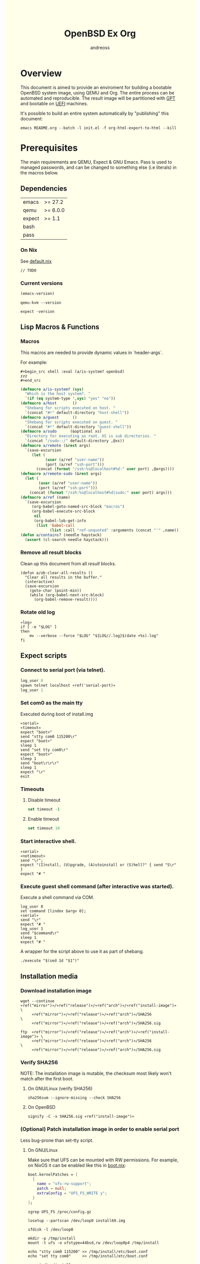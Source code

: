 #+TITLE: OpenBSD Ex Org
#+AUTHOR: andreoss
#+EMAIL: andreoss@sdf.org
#+LANGUAGE: en
#+KEYWORDS: openbsd emacs org-mode
#+PROPERTY: header-args :eval yes :noweb yes eval :exports results
#+PROPERTY: header-args:shell+ :shebang (a/host) :noweb yes :results output
#+HTML_HEAD: <style> body { background-color: #ffffea; } </style>
#+LINK_UP:
#+LINK_HOME: index.html

* Overview

This document is aimed to provide an enviroment for building a bootable OpenBSD system image, using QEMU and Org. The entire process can be automated and reproducible.
The result image will be partitioned with [[https://en.wikipedia.org/wiki/GUID_Partition_Table][GPT]] and bootable on [[https://en.wikipedia.org/wiki/Unified_Extensible_Firmware_Interface][UEFI]] machines.

It's possible to build an entire system automatically by "publishing" this document:

#+name: publication
#+begin_src shell :eval no
  emacs README.org --batch -l init.el -f org-html-export-to-html --kill
#+end_src

* Prerequisites
The main requirements are QEMU, Expect & GNU Emacs.
Pass is used to managed passwords, and can be changed to something else (i.e literals) in the macros below.

** Dependencies
|--------+----------|
| emacs  | >= 27.2  |
| qemu   | >= 6.0.0 |
| expect | >= 1.1   |
| bash   |          |
| pass   |          |

*** On Nix
See [[file:default.nix][default.nix]]
#+begin_src nix tange: default.nix
  // TODO
#+end_src

*** Current versions
#+name: emacs-version
#+BEGIN_SRC emacs-lisp
  (emacs-version)
#+END_SRC
#+name: qemu-version
#+BEGIN_SRC shell
  qemu-kvm --version
#+END_SRC
#+name: expect-version
#+BEGIN_SRC shell
  expect -version
#+END_SRC

** Lisp Macros & Functions
*** Macros
This macros are needed to provide dynamic values in `header-args`.

For example:
#+begin_example
#+begin_src shell :eval (a/is-system? openbsd)
zzz
#+end_src
#+end_example

#+name: macros
#+begin_src emacs-lisp
  (defmacro a/is-system? (sys)
    "Which is the host system?. "
    `(if (eq system-type ',sys) "yes" "no"))
  (defmacro a/host       ()
    "Shebang for scripts executed on host. "
    `(concat "#!" default-directory "host-shell"))
  (defmacro a/guest      ()
    "Shebang for scripts executed on guest. "
    `(concat "#!" default-directory "guest-shell"))
  (defmacro a/sudo      (&optional xs)
    "Directory for executing as root. XS is sub directories. "
    `(concat "/sudo::/" default-directory ,@xs))
  (defmacro a/remote (&rest args)
    `(save-excursion
       (let (
             (user (a/ref "user-name"))
             (port (a/ref "ssh-port")))
         (concat (format "/ssh:%s@localhost#%d:" user port) ,@args))))
  (defmacro a/remote-sudo (&rest args)
    (let (
          (user (a/ref "user-name"))
          (port (a/ref "ssh-port")))
      (concat (format "/ssh:%s@localhost#%d|sudo:" user port) args)))
  (defmacro a/ref (name)
    `(save-excursion
       (org-babel-goto-named-src-block "macros")
       (org-babel-execute-src-block
        nil
        (org-babel-lob-get-info
         (list 'babel-call
               (list :call "ref-unquoted" :arguments (concat "'" ,name)))))))
  (defun a/contains? (needle haystack)
    (assert (cl-search needle haystack)))

#+end_src

*** Remove all result blocks
Clean up this document from all /result/ blocks.
#+BEGIN_SRC elisp
  (defun a/ob-clear-all-results ()
    "Clear all results in the buffer."
    (interactive)
    (save-excursion
      (goto-char (point-min))
      (while (org-babel-next-src-block)
        (org-babel-remove-result))))
#+END_SRC

*** Rotate old log
#+name: rotate-log
#+begin_src shell
  «log»
  if [ -e "$LOG" ]
  then
      mv --verbose --force "$LOG" "${LOG//.log}$(date +%s).log"
  fi
#+end_src

** Expect scripts
:PROPERTIES:
:header-args: :eval no :noweb yes no-export
:END:
*** Connect to serial port (via telnet).
#+name: serial
#+begin_src tcl
  log_user 0
  spawn telnet localhost «ref('serial-port)»
  log_user 1
#+end_src
*** Set com0 as the main tty
Executed during boot of install.img
#+begin_src shell  :tangle set-tty :shebang "#!/usr/bin/env expect"
  «serial»
  «timeout»
  expect "boot>"
  send "stty com0 115200\r"
  expect "boot>"
  sleep 1
  send "set tty com0\r"
  expect "boot>"
  sleep 1
  send "boot\r\r\r"
  sleep 1
  expect "\r"
  exit
#+end_src

*** Timeouts
**** Disable timeout
#+name: notimeout
#+begin_src tcl
  set timeout -1
#+end_src
**** Enable timeout
#+name: timeout
#+begin_src tcl
  set timeout 10
#+end_src
*** Start interactive shell.
#+begin_src shell :tangle start-shell :shebang "#!/usr/bin/env expect"
  «serial»
  «notimeout»
  send "\r";
  expect "(I)nstall, (U)pgrade, (A)utoinstall or (S)hell?" { send "S\r" }
  expect "# "
#+end_src

*** Execute guest shell command (after interactive was started).
Execute a shell command via COM.
#+begin_src shell :tangle execute :shebang "#!/usr/bin/env expect"
  log_user 0
  set command [lindex $argv 0];
  «serial»
  send "\r"
  expect "# "
  log_user 1
  send "$command\r"
  sleep 1
  expect "# "
#+end_src

A wrapper for the script above to use it as part of shebang.
#+begin_src shell :tangle guest-shell
  ./execute "$(sed 1d "$1")"
#+end_src

** Installation media
*** Download installation image
#+name: download
#+begin_src shell :eval (a/is-system? gnu/linux)
  wget --continue «ref("mirror")»/«ref("release")»/«ref("arch")»/«ref("install-image")» \
       «ref("mirror")»/«ref("release")»/«ref("arch")»/SHA256                 \
       «ref("mirror")»/«ref("release")»/«ref("arch")»/SHA256.sig
#+end_src

#+name: download
#+begin_src shell :eval (a/is-system? openbsd)
  ftp  «ref("mirror")»/«ref("release")»/«ref("arch")»/«ref("install-image")» \
       «ref("mirror")»/«ref("release")»/«ref("arch")»/SHA256                 \
       «ref("mirror")»/«ref("release")»/«ref("arch")»/SHA256.sig
#+end_src

*** Verify SHA256
NOTE: The installation image is mutable, the checksum most likely won't match after the first boot.
**** On GNU/Linux (verify SHA256)
#+name: verify
#+begin_src shell :eval (a/is-system? gnu/linux)
  sha256sum --ignore-missing --check SHA256
#+end_src

**** On OpenBSD
#+name: verify
#+begin_src shell :eval (a/is-system? openbsd)
  signify -C -x SHA256.sig «ref("install-image")»
#+end_src

*** (Optional) Patch installation image in order to enable serial port
Less bug-prone than set-tty script.
:PROPERTIES:
:header-args: :eval no
:END:
**** On GNU/Linux
:PROPERTIES:
:header-args: :eval no
:END:

Make sure that UFS can be mounted with RW permissions.
For example, on NixOS it can be enabled like this in [[/etc/nixos/boot.nix][boot.nix]]:
#+begin_src nix
  boot.kernelPatches = [
    {
      name = "ufs-rw-support";
      patch = null;
      extraConfig = "UFS_FS_WRITE y";
    }
  ];
#+end_src

#+name: ufs-check
#+begin_src shell
  zgrep UFS_FS /proc/config.gz
#+end_src

#+begin_src shell :dir (a/sudo)
  losetup --partscan /dev/loop0 install69.img
#+end_src

#+begin_src shell :dir (a/sudo)
  sfdisk -l /dev/loop0
#+end_src

#+begin_src shell :dir (a/sudo)
  mkdir -p /tmp/install
  mount -t ufs -o ufstype=44bsd,rw /dev/loop0p4 /tmp/install
#+end_src

#+begin_src shell :dir (a/sudo)
  echo "stty com0 115200" >> /tmp/install/etc/boot.conf
  echo "set tty com0"     >> /tmp/install/etc/boot.conf
#+end_src

#+begin_src shell :dir (a/sudo)
  umount /tmp/install
  losetup --detach-all
#+end_src

**** TODO On OpenBSD
[[https://unix.stackexchange.com/questions/656910/how-to-change-the-installation-image-to-use-com-as-default-console][Discussion on SO]].
:PROPERTIES:
:header-args: :eval (a/is-system? 'openbsd)
:END:

** Emacs configuration
*** Startup
**** Run when file is being opened
This block is executed via ~Buffer settings~ & [[file:init.el]].
#+name: startup
#+BEGIN_SRC emacs-lisp
  (require 'ob-shell)
  (require 'ob-eshell)
  (require 'cl)
  (setq org-babel-eval-verbose nil)
  «macros»
#+END_SRC

**** ANSI Colors in output
#+BEGIN_SRC elisp
  (defun a/babel-ansi-color-apply ()
    (when-let ((beg (org-babel-where-is-src-block-result nil nil)))
      (save-excursion
        (goto-char beg)
        (when (looking-at org-babel-result-regexp)
          (let ((end (org-babel-result-end))
                (ansi-color-context-region nil))
            (ansi-color-apply-on-region beg end))))))
  (add-hook 'org-babel-after-execute-hook 'a/babel-ansi-color-apply)
#+END_SRC

**** Shell wrapper to capture logs
This is useful for debugging.
All code with this shebang will log its stderr & stdout to ~$LOG~.

#+name: log
#+begin_src shell :eval no
  LOG=${LOG:-output.log}
#+end_src

#+name: host-shell
#+begin_src shell :tangle host-shell :shebang "#!/bin/bash" :eval no :noweb yes
  «log»
  set -x
  if [ "$LOG" ]
  then
      exec 1> >(tee -a "$LOG") 2> >(tee -a "$LOG" >&2)
  fi
  exec "$SHELL" "$@" </dev/stdin
#+end_src

*** Reference parameter from the table below
Reference a value from [[Parameters]].
#+name: assert!
#+begin_src emacs-lisp :var block=0 contains='()
  (eval contains)
  (format "%s" block)
#+end_src

#+NAME: ref-unquoted
#+BEGIN_SRC emacs-lisp :var  name="" table=references
  (let ((key (if (symbolp name) (symbol-name name) name)))
    (nth 2 (assoc key table)))
#+END_SRC

#+NAME: ref
#+CALL: ref-unquoted() :results verbatim :var name="" table=references

#+begin_example
#+begin_src
echo «ref("user-name")»
#+end_src
#+end_example

* Parameters
The following table is to parameterize the system.

** Options
#+NAME: references
| Reference     | Description              | Value                               |
|---------------+--------------------------+-------------------------------------|
| hostname      | Hostname                 | puffy                               |
| domain        | Domain                   | cx                                  |
| volume-size   | Volume size              | 16000M                              |
|---------------+--------------------------+-------------------------------------|
| time-zone     | Timezone                 | America/New_York                    |
| root-password | Root's password          | toor                                |
|---------------+--------------------------+-------------------------------------|
| serial-port   | Tty Port                 | 1234                                |
| monitor-port  | Monitor Port             | 1233                                |
| ssh-port      | Ssh Port                 | 7922                                |
|---------------+--------------------------+-------------------------------------|
| arch          | Architecure (only amd64) | amd64                               |
| release       | Release                  | 6.9                                 |
| install-image | Installation image       | install69.img                       |
| system-image  | Result image             | system69.img                        |
| image-format  | Result image format      | raw                                 |
|               | (qcow2 or raw)           |                                     |
| mirror        | Mirror                   | https://cdn.openbsd.org/pub/OpenBSD |
|---------------+--------------------------+-------------------------------------|
| user-name     | Regular user name        | a                                   |
| user-id       | Id                       | 1337                                |
| user-group    | Primary group            | staff                               |
| user-shell    | Shell of user            | bash                                |

** Password

The password for SoftRAID is generated by [[https://www.passwordstore.org/][pass]].

Show password:
#+name: pass-show
#+begin_src emacs-lisp :var name=""
  (if (not (string-empty-p name))
      (string-trim
       (shell-command-to-string
        (concat "pass show" " " (a/ref "hostname") "/" name))))
#+end_src

Generate password:
#+name: pass-gen
#+begin_src emacs-lisp :var name="" length="8"
  (if (not (string-empty-p name))
      (string-trim
       (shell-command-to-string
        (concat "pass generate --no-symbols " (a/ref "hostname") "/" name " " length))))
#+end_src

* Qemu
** Setup UEFI Bios
*** UEFI Bios image
Installing [[https://github.com/tianocore/tianocore.github.io/wiki/OVMF][UEFI Bios]] for QEMU.
This BIOS does not support CD, this is why we are using a USB image.

#+begin_src shell
  wget --continue https://packages.slackonly.com/pub/packages/14.2-x86_64/system/ovmf/ovmf-20171116-noarch-1_slonly.txz
#+end_src

#+begin_src shell
  tar  -C ./bios -xvf ovmf*txz --strip-components=2
#+end_src

** Prepare image
*** Main volume
#+name: qemu-img
#+begin_src shell :post assert!(*this*, '(a/contains? "Formatting" block))
  qemu-img create -f «ref("image-format")» «ref("system-image")» «ref("volume-size")»
#+end_src

* Start Qemu
** Script to control VM
:PROPERTIES:
:header-args:shell: :tangle vm :eval no :tangle-mode (identity #o755) :shebang "#!/bin/bash"
:END:
Wait until port is open:
#+begin_src shell
  waitport() {
      while ! nc -z localhost "${1:?no argument}" ; do true; done
  }
#+end_src
#+begin_src shell
  QEMU_MEM=512m
  QEMU_CPU=host
  QEMU_PID=.pid
  QEMU_COMMAND=qemu-kvm
#+end_src
Ports for Monitor and Serial console:
#+begin_src shell
  QEMU_MON_PORT=«ref("monitor-port")»
  QEMU_SER_PORT=«ref("serial-port")»
#+end_src

QEMU arguments:
System drive:
#+begin_src shell
  QEMU_SYSTEM_DRIVE=(
      -device scsi-hd,drive=hd0
      -drive file=«ref("system-image")»,media=disk,snapshot=off,if=none,id=hd0,format=«ref("image-format")»
  )
#+end_src
Installation drive:
#+begin_src shell
  QEMU_INSTALL_DRIVE=(
      -drive file=«ref("install-image")»,media=disk,format=raw
  )
#+end_src
Key-disk drive:
#+begin_src shell
  QEMU_KEY_DRIVE=(
      -device scsi-hd,drive=hd1
      -drive file=key.raw,media=disk,snapshot=off,if=none,id=hd1,format=raw
  )
#+end_src
Monitor device:
#+begin_src shell
  QEMU_MONITOR=(
      -monitor chardev:mon0
      -chardev socket,id=mon0,server=on,wait=off,telnet=on,port=$QEMU_MON_PORT,host=localhost,ipv4=on,ipv6=off
  )
#+end_src
Serial device:
#+begin_src shell
  QEMU_SERIAL=(
      -serial chardev:ser0
      -chardev socket,id=ser0,server=on,wait=on,telnet=on,port=$QEMU_SER_PORT,host=localhost,ipv4=on,ipv6=off
  )
#+end_src
Network with port forwarding:
#+begin_src shell
  QEMU_NETWORK=(
      -netdev user,id=mn0,hostfwd=tcp:127.0.0.1:«ref("ssh-port")»-:22
      -device virtio-net,netdev=mn0
  )
#+end_src
#+begin_src shell
  QEMU_OPTS=(
      -m "$QEMU_MEM"
      -cpu "$QEMU_CPU"
      -bios bios/ovmf-x64/OVMF-pure-efi.fd
      -device virtio-scsi-pci,id=scsi
  )
  QEMU_OPTS+=("${QEMU_NETWORK[@]}")
  QEMU_OPTS+=("${QEMU_MONITOR[@]}")
  QEMU_OPTS+=("${QEMU_SERIAL[@]}")
  QEMU_OPTS+=("${QEMU_SYSTEM_DRIVE[@]}")
  if [ "${USE_KEYDISK:-0}" -eq "1" ]
  then
      QEMU_OPTS+=("${QEMU_KEY_DRIVE[@]}")
  fi
  if [ "${USE_INSTALL:-1}" -eq "1" ]
  then
      QEMU_OPTS+=("${QEMU_INSTALL_DRIVE[@]}")
  fi
  if [ "${USE_GRAPHIC:-0}" -eq "0" ]
  then
      QEMU_OPTS+=(-nographic)
  fi
  case "${1:?no arg}" in
      start)
          [ -e "$QEMU_PID" ] && >&2 echo "Already running" && exit 1
          (
              setsid "$QEMU_COMMAND" "${QEMU_OPTS[@]}" < /dev/null 2>/dev/null > /dev/null & disown
              PID=$!
              echo "$PID" > "$QEMU_PID"
          ) &
          waitport "$QEMU_MON_PORT"
          waitport "$QEMU_SER_PORT"
          ;;
      status)
          if [ ! -e "$QEMU_PID" ]
          then
              >&2 echo "Not running"
              exit 1
          fi
          PID="$(< "$QEMU_PID")"
          if kill -0 "$PID" >/dev/null 2>/dev/null
          then
              >&2 echo "Running: $PID"
          else
              >&2 echo "Stopped: $PID"
              exit 1
          fi
          ;;
      stop)
          [ -e "$QEMU_PID" ] && xargs kill < "$QEMU_PID"
          rm --force "$QEMU_PID"
          ;;
      restart)
          "$0" stop
          "$0" start
          ;;
  esac
#+end_src

** Start QEMU & set TTY to com0
Stop VM:
#+NAME: stop-qemu
#+begin_src shell
  ./vm stop
#+end_src

Start VM:
#+NAME: start-qemu
#+begin_src shell
  ./vm start
#+end_src

#+NAME: boot-install
#+begin_src shell :post assert!(*this*, '(a/contains? "switching console to com0" block))
  ./set-tty
#+end_src

* Instalation
** Start interactive shell
#+NAME: start-shell
#+begin_src shell :post assert!(*this*, '(a/contains? "#" block))
./start-shell
#+end_src

#+RESULTS: start-shell
:
: Trying 127.0.0.1...
: Connected to localhost.
: Escape character is '^]'.
:
:
: (I)nstall, (U)pgrade, (A)utoinstall or (S)hell? (I)nstall, (U)pgrade, (A)utoinstall or (S)hell? S
: #

** Check available disks (sd0 & wd0 should present)
Print names of available disks:
#+name: check-disknames
#+begin_src shell :shebang (a/guest) :post assert!(*this*, '(a/contains? "hw.disknames=" block))
  sysctl hw.disknames
#+end_src

You should see the target image being attached as ~sd0~.
#+name: check-sd0
#+begin_src shell :shebang (a/guest) :post assert!(*this*, '(a/contains? "sd0 at" block))
  dmesg | grep sd[0-9]
#+end_src

#+RESULTS: check-sd0
#+begin_example

Trying 127.0.0.1...
Connected to localhost.
Escape character is '^]'.

#
#
# dmesg | grep sd[0-9]
sd0 at scsibus0 targ 0 lun 0: <QEMU, QEMU HARDDISK, 2.5+>
sd0: 32768MB, 512 bytes/sector, 67108864 sectors, thin
#
#+end_example

Installation media should be available as ~wd0~ (if installing from img file)
#+name: check-wd0
#+begin_src shell :shebang (a/guest) :post assert!(*this*, '(a/contains? "wd0 at" block))
  dmesg | grep wd[0-9]
#+end_src

#+RESULTS: check-wd0
#+begin_example

Trying 127.0.0.1...
Connected to localhost.
Escape character is '^]'.

#
#
# dmesg | grep wd[0-9]
wd0 at pciide0 channel 0 drive 0: <QEMU HARDDISK>
wd0: 16-sector PIO, LBA48, 664MB, 1360832 sectors
wd0(pciide0:0:0): using PIO mode 4, DMA mode 2
#
#+end_example

** Prepare disk
*** Create devices for sd0 and sd1
#+name: create-devices
#+begin_src shell :shebang (a/guest) :post assert!(*this*, '(a/contains? "sd0a" block))
  cd /dev
  sh MAKEDEV sd0
  sh MAKEDEV sd1
  sh MAKEDEV sd2
  ls -l sd*a
#+end_src

#+RESULTS: create-devices
#+begin_example

Trying 127.0.0.1...
Connected to localhost.
Escape character is '^]'.

#
#
# cd /dev
# sh MAKEDEV sd0
# sh MAKEDEV sd1
# sh MAKEDEV sd2
# ls -l sd*a
brw-r-----  1 root  operator    4,   0 Aug  6 05:30 sd0a
brw-r-----  1 root  operator    4,  16 Aug  6 05:30 sd1a
brw-r-----  1 root  operator    4,  32 Aug  6 05:30 sd2a
#
#+end_example

*** Remove disk content
#+name: shred-gpt
#+begin_src shell :shebang (a/guest) :post assert!(*this*, '(a/contains? "bytes transferred" block))
  dd if=/dev/zero of=/dev/rsd0c bs=1m count=100
#+end_src

#+RESULTS: shred-gpt
#+begin_example

Trying 127.0.0.1...
Connected to localhost.
Escape character is '^]'.

#
#
# dd if=/dev/zero of=/dev/rsd0c bs=1m count=100
100+0 records in
100+0 records out
104857600 bytes transferred in 0.310 secs (337221395 bytes/sec)
#+end_example


*** Run fdisk
#+name: fdisk-sd0
#+begin_src shell :shebang (a/guest) :post assert!(*this*, '(a/contains? "Writing GPT." block))
  fdisk -iy -g -b 960 sd0
#+end_src

#+RESULTS: fdisk-sd0
#+begin_example

Trying 127.0.0.1...
Connected to localhost.
Escape character is '^]'.

#
#
# fdisk -iy -g -b 960 sd0
Writing MBR at offset 0.
Writing GPT.
#
#+end_example

The same for keydisk (Optional)
#+name: fdisk-sd1
#+begin_src shell :shebang (a/guest) :eval (if (org-entry-get nil "use-key-disk" t) "yes" "no")
  fdisk -iy -g -b 960 sd1
#+end_src

*** Disklabel
Create one RAID partition using entire disk space.
#+name: disklabel-sd0
#+begin_src shell :shebang (a/guest) :post assert!(*this*, '(a/contains? "partitions" block))
  {
      echo a a;
      echo ;
      echo ;
      echo raid;
      echo w;
      echo q;
  } | disklabel -E sd0
  disklabel sd0
#+end_src

#+RESULTS: disklabel-sd0
#+begin_example

Trying 127.0.0.1...
Connected to localhost.
Escape character is '^]'.

#
#
# {
>     echo a a;
>     echo ;
>     echo ;
>     echo raid;
>     echo w;
>     echo q;
> } | disklabel -E sd0
Label editor (enter '?' for help at any prompt)
No space left, you need to shrink a partition
Total free sectors: 0.
sd0> sd0> sd0> sd0> sd0> sd0> No label changes.
# disklabel sd0
# /dev/rsd0c:
type: SCSI
disk: SCSI disk
label: QEMU HARDDISK
duid: 6b142655602f9ad6
flags:
bytes/sector: 512
sectors/track: 256
tracks/cylinder: 16
sectors/cylinder: 4096
cylinders: 16383
total sectors: 67108864
boundstart: 1024
boundend: 67108801
drivedata: 0

16 partitions:
#                size           offset  fstype [fsize bsize   cpg]
  a:         67107777             1024    RAID
  c:         67108864                0  unused
  i:              960               64   MSDOS
#
#+end_example


Prepare keydisk (Optional)
#+name: Disklabel on sd1
#+begin_src shell :shebang (a/guest) :eval (if (org-entry-get nil "use-key-disk" t) "yes" "no") :results verbatim
  {
      echo a a;
      echo ;
      echo ;
      echo raid;
      echo w;
      echo q;
  } | disklabel -E sd1
  disklabel sd1
#+end_src
*** Create [[https://man.openbsd.org/bioctl][bioctl(8)]] Crypto RAID

**** Put passphase in a file
NOTE: New line at EOF is required.
#+name: pass-file
#+begin_src shell :shebang (a/guest) :post assert!(*this*, '(a/contains? "#" block))
  echo «pass-show("bioctl")» > /tmp/.passphrase
#+end_src

#+begin_src shell :shebang (a/guest) :post assert!(*this*, '(a/contains? "-rw-------" block))
  chmod 0600 /tmp/.passphrase
  ls -l /tmp/.passphrase
#+end_src

Initialize RAID on sd0
#+name: bioctl-passphrase
#+begin_src shell :shebang (a/guest) :post assert!(*this*, '(a/contains? "softraid0:" block))
  bioctl -p /tmp/.passphrase -c C -l sd0a softraid0
#+end_src


Using keydisk (Optional)
#+name: bioctl-keydisk
#+begin_src shell :shebang (a/guest) :eval (if (org-entry-get nil "use-key-disk" t) "yes" "no") :results verbatim
  bioctl -k sd1a -c C -l sd0a softraid0
#+end_src

** Main setup
*** Setup dialog
:PROPERTIES:
:header-args: :eval no :noweb yes :tangle setup-dialog
:END:

Send ^D and press enter.
#+begin_src tcl :shebang "#!/usr/bin/env expect"
  «serial»
  send "\x04"
  send "\r"
#+end_src

#+begin_src tcl
  expect "(I)nstall, (U)pgrade, (A)utoinstall or (S)hell?" { send "I\r" }
#+end_src

#+begin_src tcl
  expect "Terminal type?" { send "vt220\r" }
#+end_src

#+begin_src tcl
  expect "System hostname?" { send «ref("hostname")»; send "\r"  }
#+end_src

Do not configure network interfaces.
#+begin_src tcl
  expect "Which network interface do you wish to configure?" {
      send "done\r"
  }
#+end_src

No more interfaces to configure.
#+begin_src tcl
  expect "Which network interface do you wish to configure?" {
      send "\r"
  }
#+end_src

#+begin_src tcl
  expect "Default IPv4 route?" {
      send "none\r"
  }
#+end_src

DNS Domain name.
#+begin_src tcl
  expect "DNS domain name?" {
      send «ref("domain")»;
      send "\r";
  }
#+end_src
DNS Domain name.
#+begin_src tcl
  expect "DNS nameservers?" {
      send "1.1.1.1\r";
  }
#+end_src

Root password.
#+begin_src tcl
  expect "Password for root account? (will not echo)" {
      send «ref("root-password")»
      send "\r"
  }
  expect "Password for root account? (again)" {
      send «ref("root-password")»
      send "\r"
  }
#+end_src

Do not start sshd(8) by default yet. Will be enabled later.
#+begin_src tcl
  expect "Start sshd(8) by default?" {
      send "no\r"
  }
#+end_src

Do not start xenodm(1) by default yet. Will be enabled later.
#+begin_src tcl
  expect "Do you want the X Window System to be started by xenodm(1)?" {
      send "no\r"
  }
#+end_src

Keep COM0 available after reboot to the freshly installed system.
Will be disabled after sshd(8) is enabled.
#+begin_src tcl
  expect "Change the default console to com0?" {
      send "yes\r"
      expect "Which speed should com0 use?" {
          send "115200\r"
      }
  }
#+end_src

No need to add a user at this step.
#+begin_src tcl
  expect "Setup a user?" {
      send "no\r"
  }
#+end_src

#+begin_src tcl
  expect "Allow root ssh login?" {
      send "no\r"
  }
#+end_src


#+begin_src tcl
  expect "Which disk is the root disk?" {
      send "sd1\r"
  }
#+end_src

#+begin_src tcl
  expect "Use (W)hole disk MBR, whole disk (G)PT" {
      send "gpt\r"
  }
#+end_src

Use automatic layout, which produces different results depending on volume size.
#+begin_src tcl
  expect "Use (A)uto layout, (E)dit auto layout, or create (C)ustom layout?" {
      send "a\r"
  }
#+end_src

#+begin_src tcl
  expect "Which disk do you wish to initialize?" {
      send "done\r"
  }
#+end_src

#+begin_src tcl
  expect "Location of sets?" {
      send "disk\r"
  }
#+end_src

#+begin_src tcl
  expect "Is the disk partition already mounted?" {
      send "no\r"
  }
#+end_src

Install from `wd0`, which is USB installation media.
#+begin_src tcl
  expect "Which disk contains the install media?" {
      send "wd0\r"
  }
#+end_src

#+begin_src tcl
  expect "Which wd0 partition has the install sets?" {
      send "a\r"
  }
#+end_src

#+begin_src tcl
  expect "Pathname to the sets?" {
      send "\r"
  }
#+end_src

Install everything but games.
#+begin_src tcl
  expect "Set name(s)?" {
      send -- "-game*\r\r"
  }
#+end_src

There is no SHA256.sig on the installation drive.
This step will triger installation, thus "notimeout".
#+begin_src tcl
  expect "Directory does not contain SHA256.sig. Continue without verification?" {
      send "yes\r"
      «notimeout»
  }
#+end_src

#+begin_src tcl
  expect "Location of sets? (disk http nfs or 'done')" {
      send "done\r"
  }
#+end_src

#+begin_src tcl
  expect "What timezone are you in?" {
      send «ref("time-zone")»;
      send "\r";
  }
#+end_src

Not ready to reboot yet. Go back to the shell to install UEFI.
#+begin_src tcl
  expect "Exit to (S)hell, (H)alt or (R)eboot?" {
      send "S\r"
      expect "#"
  }
#+end_src

*** Start setup
#+name: setup-dialog
#+begin_src shell :post assert!(*this*, '(a/contains? "CONGRATULATIONS!" block))
  ./setup-dialog
#+end_src

** Install UEFI Boot Loader
*** Mount partition & copy EFI
#+name: Format UEFI Parition
#+name: format-uefi-partition
#+begin_src shell :shebang (a/guest) :post assert!(*this*, '(a/contains? "block device" block))
  newfs_msdos /dev/sd0i
#+end_src

#+name: Mount & copy boot loader
#+begin_src shell :eval no
  ./start-shell
#+end_src

#+begin_src shell :shebang (a/guest)
  mount /dev/sd0i /mnt2
  cp /mnt/usr/mdec/BOOTX64.EFI /mnt2/efi/boot/
  umount /dev/sd0i
#+end_src

** Reboot
#+name: reboot after install
#+begin_src shell :shebang (a/guest)
  halt
#+end_src

** Stop VM
#+name: stop vm
#+begin_src shell
  sleep 5
  ./vm stop
#+end_src

* Login into the new system
Start VM without the installation media, and type cryptodisk password:
#+name: start-vm
#+begin_src shell
  ./vm stop
  USE_INSTALL=0 ./vm start
  ./type-password «pass-show("bioctl")»
#+end_src

Login as root via COM
#+name: login-as-root
#+begin_src shell
  ./login root «ref("root-password")»
#+end_src

* Post-install (Serial)
** Tcl scripts
:PROPERTIES:
:header-args: :eval no :noweb yes
:END:
*** Crypto-disk password
#+begin_src shell :tangle type-password :shebang "#!/usr/bin/env expect"
  «notimeout»
  «serial»
  set password [lindex $argv 0];
  expect "Passphrase: " { send "$password\r" }
  expect "boot>"        { send "\r"          }
#+end_src

*** Login via tty0
#+begin_src shell :tangle login :shebang "#!/usr/bin/env expect"
  «notimeout»
  «serial»
  set user     [lindex $argv 0];
  set password [lindex $argv 1];
  send "\r\r\r"
  expect "login:"
  send "$user\r"
  sleep 1
  expect ":"
  send "$password\r"
  expect "# "
  sleep 1
#+end_src

** Add a normal user
*** Tcl script
:PROPERTIES:
:header-args: :tangle adduser :noweb yes :eval no
:END:
#+begin_src tcl :shebang "#!/usr/bin/env expect" :tangle-mode (identity #o755)
  «serial»
  send   "\r"
  expect "# "
  send   "adduser\r"
#+end_src

If /etc/adduser.conf doesn't exits...
#+begin_src tcl
  expect "Couldn't find /etc/adduser.conf" {
      expect "Enter your default shell:"                { send "ksh\r"; }
      expect "Default login class:"                     { send "default\r"}
      expect "Enter your default HOME partition:"       { send "/home\r"; }
      expect "Copy dotfiles from:"                      { send "/etc/skel\r"; }
      expect "Send welcome message?"                    { send "no\r"; }
      expect "Prompt for passwords by default"          { send "no\r"; }
      expect "Default encryption method for passwords:" { send "blowfish\r" }
  }
#+end_src
New user
#+begin_src tcl
  expect "Enter username"             { send «ref('user-name)» ; send "\r" }
  expect "Enter full name"            { send "\r" }
  expect "Enter shell"                { send "ksh\r" }
  expect "Uid"                        { send «ref('user-id)» ; send "\r" }
  expect "Login group"                { send «ref('user-group)» ; send "\r" }
  expect "Invite a into other groups" { send "no\r" }
  expect "Login class"                { send "default\r" }
  expect "OK?"                        { send "y\r" }
  expect "Add another user?"          { send "n\r" }
  expect "# "
#+end_src

*** Add user
#+name: add-user
#+begin_src shell
  ./adduser
#+end_src

*** Configure [[https://man.openbsd.org/doas.8][doas(8)]]
Disable password promt for staff group.
See [[https://man.openbsd.org/doas.conf.5][doas.conf(5)]]

#+name: Doas configuration
#+begin_src shell :shebang (a/guest)
  echo permit nopass :«ref("user-group")»| tee /etc/doas.conf
#+end_src

** Configure SSH
Change default parameters of [[https://man.openbsd.org/sshd][sshd(8)]]
*** Backup original config
    #+name: backup-sshd_config
#+begin_src shell :shebang (a/guest)
  cp /etc/ssh/sshd_config{,.orig}
#+end_src

*** Disable banner
#+name: configure-sshd-1
#+begin_src shell :shebang (a/guest)
  perl -i -pE 's/[#]?(Banner)                 \s+ \S+/$1 none/x' /etc/ssh/sshd_config
  perl -i -pE 's/[#]?(PrintMotd)              \s+ \S+/$1 no/x' /etc/ssh/sshd_config
#+end_src

*** Disable/enable X11 Forwading
#+name: configure-sshd-2
#+begin_src shell :shebang (a/guest)
  perl -i -pE 's/[#]?(X11Forwarding)          \s+ \S+/$1 yes/x' /etc/ssh/sshd_config
#+end_src

*** Disable password authentication & root login
    #+name: configure-sshd33
#+begin_src shell :shebang (a/guest)
  perl -i -pE 's/[#]?(PasswordAuthentication) \s+ \S+/$1 no/x' /etc/ssh/sshd_config
  perl -i -pE 's/[#]?(PermitRootLogin)        \s+ \S+/$1 no/x' /etc/ssh/sshd_config
#+end_src

*** Enable [[https://man.openbsd.org/sshd][sshd(8)]]
#+name: Enable sshd
#+begin_src shell :shebang (a/guest)
  rcctl enable sshd
  rcctl restart sshd
#+end_src

*** Add RSA key
#+name: ssh-key
#+begin_src emacs-lisp
  (string-trim (shell-command-to-string "ssh-add -L"))
#+end_src

#+name: add-ssh-key
#+begin_src shell :shebang (a/guest)
  echo «ssh-key()» | doas -u a tee /home/a/.ssh/authorized_keys
#+end_src

*** Enable network
**** Use rcctl & /etc/hostname.vio0 instead of dhclient
#+name: Enable sshd
#+begin_src shell :shebang (a/guest)
  {
      echo "-inet6"
      echo "dhcp"
      echo "up"
  } | tee /etc/hostname.vio0
#+end_src

#+name: netstart
#+begin_src shell :shebang (a/guest)
  sh /etc/netstart
#+end_src

#+name: temporary-dns
#+begin_src shell :shebang (a/guest)
  perl -i -pE 's/(nameserver) \s+ \S+/$1 8.8.8.8/x' /etc/resolv.conf
#+end_src

*** Add fingerprint to [[~/.ssh/known_hosts][known_hosts]]
#+name: ssh-keyscan
#+begin_src shell :shebang (a/host)
  ssh-keyscan -p «ref("ssh-port")» -H localhost | tee -a ~/.ssh/known_hosts
#+end_src

* Post-install (SSH)
:PROPERTIES:
:header-args: :dir (a/remote) :session *post-install*
:END:
** Configure sudo
Tramp does not support [[https://man.openbsd.org/doas][doas(8)]].
Let's install & configure sudo with the same permissions as doas.

#+name: install-sudo
#+call: pkg_add("sudo--")

#+name: sudoers
#+begin_src shell :var group=(a/ref "user-group")
  echo "%$group ALL=(ALL) NOPASSWD: SETENV: ALL" | doas tee /etc/sudoers
#+end_src

** Update firmware
#+name: firmware
#+begin_src shell
  doas fw_update -a
#+end_src

* Configuration
:PROPERTIES:
:header-args: :dir (a/remote) :session *configuration*
:END:
** Install packages
Unlock database in case it's locked (see pkg_check(8)).

#+name: pkg_check
#+begin_src shell
  doas pkg_check -f
#+end_src

Install a package (see pkg_add(8)).
#+name: pkg_add
#+begin_src shell :var name=""
  doas pkg_add -x -r "$name"
#+begin_src shell :var NAME=""
  [ "$NAME" ] && doas pkg_add -x -r "$NAME"
#+end_src

*** Emacs
#+call: pkg_add("git")

#+call: pkg_add("gnupg")

#+call: pkg_add("emacs--gtk3")

#+call: pkg_add("gtar--static")

#+call: pkg_add("coreutils")

#+call: pkg_add("wget")

*** Firefox
#+call: pkg_add("firefox")

#+call: pkg_add("mpv")

#+call: pkg_add("youtube-dl")

#+begin_src shell
  doas cp /usr/local/lib/firefox/browser/defaults/preferences/all-openbsd.js{,.back}
  ftp https://raw.githubusercontent.com/pyllyukko/user.js/master/user.js
  grep -v captive-portal user.js | doas tee -a /usr/local/lib/firefox/browser/defaults/preferences/all-openbsd.js >/dev/null
  ftp https://gist.githubusercontent.com/andreoss/91a0d21dc99bd9eae8bce5d573fb5a00/raw/64d0926caf60103efab55ea4cc4150d5d86b369a/ua.js
  cat ua.js | doas tee -a /usr/local/lib/firefox/browser/defaults/preferences/all-openbsd.js
  doas sed -i s/user_pref/pref/ /usr/local/lib/firefox/browser/defaults/preferences/all-openbsd.js
  rm *.js
#+end_src

** Switch to prefered shell (i.e Bash)

#+call: pkg_add("bash")

#+begin_src shell :var XSHELL=ref-unquoted("user-shell")
  chsh -s `which $XSHELL`
#+end_src

*** Switch back to Korn Shell
#+begin_src shell :eval no
  chsh -s "/bin/ksh"
#+end_src

** Enable apmd
- ~-A~ :: enables performance adjustment mode
- ~-Z 5~ :: hibernate at 5% battery life
See [[https://man.openbsd.org/apmd][apmd(8)]].
#+begin_src shell
  doas rcctl enable apmd
  doas rcctl set apmd flags -A -Z 5
  doas rcctl start apmd
  doas rcctl check apmd
#+end_src

** Readline
#+begin_src fundamental :no_tangle /ssh:a@localhost#7922:~/.inputrc
  $include  /etc/inputrc
  set bell-style visible

  set blink-matching-paren on
  set visible-stats        on

  $if mode=vi

  set editing-mode vi
  set keymap       vi
  set vi-cmd-mode-string "*"
  set vi-ins-mode-string " "
  set show-mode-in-prompt on

  Control-l: clear-screen

  set keymap vi-command
  Control-l: clear-screen

  set keymap vi-insert
  Control-l: clear-screen

  $endif

  set emacs-mode-string  "&"
#+end_src

** DNS Crypt Proxy

#+call: pkg_add("dnscrypt-proxy--")


*** Enable and start service
#+begin_src shell
  doas rcctl enable dnscrypt_proxy
  doas rcctl start dnscrypt_proxy
  doas rcctl check dnscrypt_proxy
#+end_src

*** Configure dhclient
See ~man dhclient.conf~.
#+begin_src shell
  echo "supersede domain-name-servers 127.0.0.1;" | doas tee /etc/dhclient.conf
#+end_src

Restart network
#+begin_src shell
  doas sh /etc/netstart
#+end_src


Now resolv.conf should contain local DNS server
#+begin_src shell
  grep nameserver /etc/resolv.conf
#+end_src

** Configure X11

*** Autologin
#+begin_src shell :noweb yes
echo "DisplayManager.*.autoLogin: «ref('user-name)»" | doas tee -a /etc/X11/xenodm/xenodm-config
#+end_src

*** Enable

#+name: enable-xenodm
#+begin_src shell
  doas rcctl enable xenodm
  doas rcctl start xenodm
  doas rcctl check xenodm
#+end_src

** Install StumpWM
#+call: pkg_add("stumpwm")
#+begin_src shell
echo "exec stumpwm" | tee ~/.xsession | wc -l
#+end_src


* COMMENT Buffer settings
Same as [[file:init.el][init.el]]
It's impossible to use tangling here.

# Local Variables:
# org-babel-noweb-wrap-start: "«"
# org-babel-noweb-wrap-end:   "»"
# org-confirm-babel-evaluate: nil
# eval: (require 'ob-shell)
# eval: (progn (org-babel-goto-named-src-block "startup") (org-babel-execute-src-block) (outline-hide-sublevels 1))
# End:
